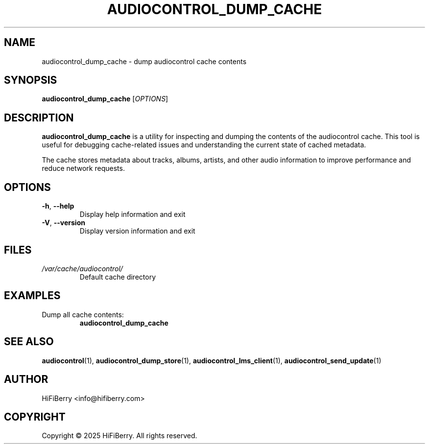 .TH AUDIOCONTROL_DUMP_CACHE 1 "July 2025" "audiocontrol 0.4.3" "User Commands"
.SH NAME
audiocontrol_dump_cache \- dump audiocontrol cache contents
.SH SYNOPSIS
.B audiocontrol_dump_cache
[\fIOPTIONS\fR]
.SH DESCRIPTION
.B audiocontrol_dump_cache
is a utility for inspecting and dumping the contents of the audiocontrol
cache. This tool is useful for debugging cache-related issues and
understanding the current state of cached metadata.
.PP
The cache stores metadata about tracks, albums, artists, and other audio
information to improve performance and reduce network requests.
.SH OPTIONS
.TP
.BR \-h ", " \-\-help
Display help information and exit
.TP
.BR \-V ", " \-\-version
Display version information and exit
.SH FILES
.TP
.I /var/cache/audiocontrol/
Default cache directory
.SH EXAMPLES
.TP
Dump all cache contents:
.B audiocontrol_dump_cache
.SH SEE ALSO
.BR audiocontrol (1),
.BR audiocontrol_dump_store (1),
.BR audiocontrol_lms_client (1),
.BR audiocontrol_send_update (1)
.SH AUTHOR
HiFiBerry <info@hifiberry.com>
.SH COPYRIGHT
Copyright \(co 2025 HiFiBerry. All rights reserved.
